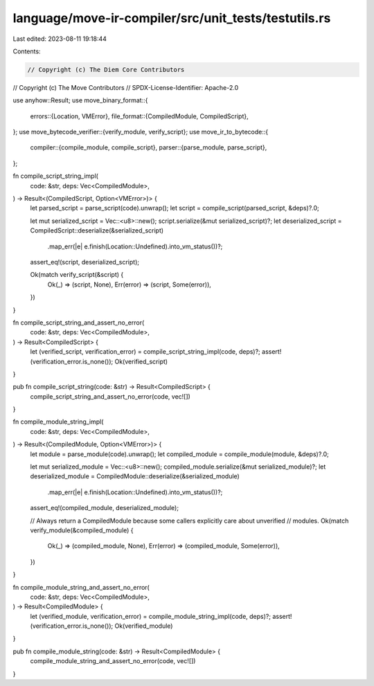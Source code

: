 language/move-ir-compiler/src/unit_tests/testutils.rs
=====================================================

Last edited: 2023-08-11 19:18:44

Contents:

.. code-block:: rs

    // Copyright (c) The Diem Core Contributors
// Copyright (c) The Move Contributors
// SPDX-License-Identifier: Apache-2.0

use anyhow::Result;
use move_binary_format::{
    errors::{Location, VMError},
    file_format::{CompiledModule, CompiledScript},
};
use move_bytecode_verifier::{verify_module, verify_script};
use move_ir_to_bytecode::{
    compiler::{compile_module, compile_script},
    parser::{parse_module, parse_script},
};

fn compile_script_string_impl(
    code: &str,
    deps: Vec<CompiledModule>,
) -> Result<(CompiledScript, Option<VMError>)> {
    let parsed_script = parse_script(code).unwrap();
    let script = compile_script(parsed_script, &deps)?.0;

    let mut serialized_script = Vec::<u8>::new();
    script.serialize(&mut serialized_script)?;
    let deserialized_script = CompiledScript::deserialize(&serialized_script)
        .map_err(|e| e.finish(Location::Undefined).into_vm_status())?;
    assert_eq!(script, deserialized_script);

    Ok(match verify_script(&script) {
        Ok(_) => (script, None),
        Err(error) => (script, Some(error)),
    })
}

fn compile_script_string_and_assert_no_error(
    code: &str,
    deps: Vec<CompiledModule>,
) -> Result<CompiledScript> {
    let (verified_script, verification_error) = compile_script_string_impl(code, deps)?;
    assert!(verification_error.is_none());
    Ok(verified_script)
}

pub fn compile_script_string(code: &str) -> Result<CompiledScript> {
    compile_script_string_and_assert_no_error(code, vec![])
}

fn compile_module_string_impl(
    code: &str,
    deps: Vec<CompiledModule>,
) -> Result<(CompiledModule, Option<VMError>)> {
    let module = parse_module(code).unwrap();
    let compiled_module = compile_module(module, &deps)?.0;

    let mut serialized_module = Vec::<u8>::new();
    compiled_module.serialize(&mut serialized_module)?;
    let deserialized_module = CompiledModule::deserialize(&serialized_module)
        .map_err(|e| e.finish(Location::Undefined).into_vm_status())?;
    assert_eq!(compiled_module, deserialized_module);

    // Always return a CompiledModule because some callers explicitly care about unverified
    // modules.
    Ok(match verify_module(&compiled_module) {
        Ok(_) => (compiled_module, None),
        Err(error) => (compiled_module, Some(error)),
    })
}

fn compile_module_string_and_assert_no_error(
    code: &str,
    deps: Vec<CompiledModule>,
) -> Result<CompiledModule> {
    let (verified_module, verification_error) = compile_module_string_impl(code, deps)?;
    assert!(verification_error.is_none());
    Ok(verified_module)
}

pub fn compile_module_string(code: &str) -> Result<CompiledModule> {
    compile_module_string_and_assert_no_error(code, vec![])
}


